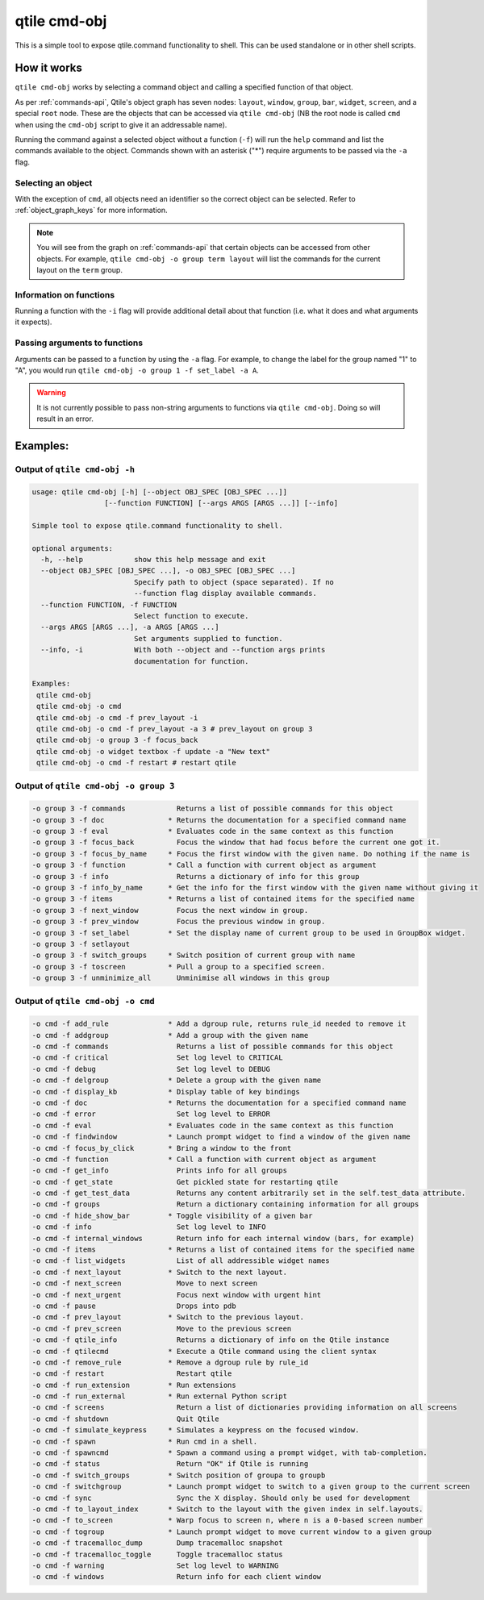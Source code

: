qtile cmd-obj
=============

This is a simple tool to expose qtile.command functionality to shell.
This can be used standalone or in other shell scripts.

How it works
------------

``qtile cmd-obj`` works by selecting a command object and calling a specified function of that object.

As per :ref:`commands-api`, Qtile's object graph has seven nodes: ``layout``, ``window``, ``group``,
``bar``, ``widget``, ``screen``, and a special ``root`` node. These are the objects that can be accessed
via ``qtile cmd-obj`` (NB the root node is called ``cmd`` when using the ``cmd-obj`` script to give it
an addressable name).

Running the command against a selected object without a function (``-f``) will run the ``help``
command and list the commands available to the object. Commands shown with an asterisk ("*") require
arguments to be passed via the ``-a`` flag.

Selecting an object
~~~~~~~~~~~~~~~~~~~

With the exception of ``cmd``, all objects need an identifier so the correct object can be selected. Refer to
:ref:`object_graph_keys` for more information.

.. note::

    You will see from the graph on :ref:`commands-api` that certain objects can be accessed from other objects.
    For example, ``qtile cmd-obj -o group term layout`` will list the commands for the current layout on the
    ``term`` group.

Information on functions
~~~~~~~~~~~~~~~~~~~~~~~~

Running a function with the ``-i`` flag will provide additional detail about that function (i.e. what it does and what
arguments it expects).


Passing arguments to functions
~~~~~~~~~~~~~~~~~~~~~~~~~~~~~~

Arguments can be passed to a function by using the ``-a`` flag. For example, to change the label for the group named "1"
to "A", you would run ``qtile cmd-obj -o group 1 -f set_label -a A``.

.. warning::

    It is not currently possible to pass non-string arguments to functions via ``qtile cmd-obj``. Doing so will
    result in an error.


Examples:
---------

Output of ``qtile cmd-obj -h``
~~~~~~~~~~~~~~~~~~~~~~~~~~~~~~

.. code:: text

    usage: qtile cmd-obj [-h] [--object OBJ_SPEC [OBJ_SPEC ...]]
                     [--function FUNCTION] [--args ARGS [ARGS ...]] [--info]

    Simple tool to expose qtile.command functionality to shell.

    optional arguments:
      -h, --help            show this help message and exit
      --object OBJ_SPEC [OBJ_SPEC ...], -o OBJ_SPEC [OBJ_SPEC ...]
                            Specify path to object (space separated). If no
                            --function flag display available commands.
      --function FUNCTION, -f FUNCTION
                            Select function to execute.
      --args ARGS [ARGS ...], -a ARGS [ARGS ...]
                            Set arguments supplied to function.
      --info, -i            With both --object and --function args prints
                            documentation for function.

    Examples:
     qtile cmd-obj
     qtile cmd-obj -o cmd
     qtile cmd-obj -o cmd -f prev_layout -i
     qtile cmd-obj -o cmd -f prev_layout -a 3 # prev_layout on group 3
     qtile cmd-obj -o group 3 -f focus_back
     qtile cmd-obj -o widget textbox -f update -a "New text"
     qtile cmd-obj -o cmd -f restart # restart qtile

Output of ``qtile cmd-obj -o group 3``
~~~~~~~~~~~~~~~~~~~~~~~~~~~~~~~~~~~~~~

.. code:: text

    -o group 3 -f commands            Returns a list of possible commands for this object
    -o group 3 -f doc               * Returns the documentation for a specified command name
    -o group 3 -f eval              * Evaluates code in the same context as this function
    -o group 3 -f focus_back          Focus the window that had focus before the current one got it.
    -o group 3 -f focus_by_name     * Focus the first window with the given name. Do nothing if the name is
    -o group 3 -f function          * Call a function with current object as argument
    -o group 3 -f info                Returns a dictionary of info for this group
    -o group 3 -f info_by_name      * Get the info for the first window with the given name without giving it
    -o group 3 -f items             * Returns a list of contained items for the specified name
    -o group 3 -f next_window         Focus the next window in group.
    -o group 3 -f prev_window         Focus the previous window in group.
    -o group 3 -f set_label         * Set the display name of current group to be used in GroupBox widget.
    -o group 3 -f setlayout
    -o group 3 -f switch_groups     * Switch position of current group with name
    -o group 3 -f toscreen          * Pull a group to a specified screen.
    -o group 3 -f unminimize_all      Unminimise all windows in this group

Output of ``qtile cmd-obj -o cmd``
~~~~~~~~~~~~~~~~~~~~~~~~~~~~~~~~~~

.. code:: text

    -o cmd -f add_rule              * Add a dgroup rule, returns rule_id needed to remove it
    -o cmd -f addgroup              * Add a group with the given name
    -o cmd -f commands                Returns a list of possible commands for this object
    -o cmd -f critical                Set log level to CRITICAL
    -o cmd -f debug                   Set log level to DEBUG
    -o cmd -f delgroup              * Delete a group with the given name
    -o cmd -f display_kb            * Display table of key bindings
    -o cmd -f doc                   * Returns the documentation for a specified command name
    -o cmd -f error                   Set log level to ERROR
    -o cmd -f eval                  * Evaluates code in the same context as this function
    -o cmd -f findwindow            * Launch prompt widget to find a window of the given name
    -o cmd -f focus_by_click        * Bring a window to the front
    -o cmd -f function              * Call a function with current object as argument
    -o cmd -f get_info                Prints info for all groups
    -o cmd -f get_state               Get pickled state for restarting qtile
    -o cmd -f get_test_data           Returns any content arbitrarily set in the self.test_data attribute.
    -o cmd -f groups                  Return a dictionary containing information for all groups
    -o cmd -f hide_show_bar         * Toggle visibility of a given bar
    -o cmd -f info                    Set log level to INFO
    -o cmd -f internal_windows        Return info for each internal window (bars, for example)
    -o cmd -f items                 * Returns a list of contained items for the specified name
    -o cmd -f list_widgets            List of all addressible widget names
    -o cmd -f next_layout           * Switch to the next layout.
    -o cmd -f next_screen             Move to next screen
    -o cmd -f next_urgent             Focus next window with urgent hint
    -o cmd -f pause                   Drops into pdb
    -o cmd -f prev_layout           * Switch to the previous layout.
    -o cmd -f prev_screen             Move to the previous screen
    -o cmd -f qtile_info              Returns a dictionary of info on the Qtile instance
    -o cmd -f qtilecmd              * Execute a Qtile command using the client syntax
    -o cmd -f remove_rule           * Remove a dgroup rule by rule_id
    -o cmd -f restart                 Restart qtile
    -o cmd -f run_extension         * Run extensions
    -o cmd -f run_external          * Run external Python script
    -o cmd -f screens                 Return a list of dictionaries providing information on all screens
    -o cmd -f shutdown                Quit Qtile
    -o cmd -f simulate_keypress     * Simulates a keypress on the focused window.
    -o cmd -f spawn                 * Run cmd in a shell.
    -o cmd -f spawncmd              * Spawn a command using a prompt widget, with tab-completion.
    -o cmd -f status                  Return "OK" if Qtile is running
    -o cmd -f switch_groups         * Switch position of groupa to groupb
    -o cmd -f switchgroup           * Launch prompt widget to switch to a given group to the current screen
    -o cmd -f sync                    Sync the X display. Should only be used for development
    -o cmd -f to_layout_index       * Switch to the layout with the given index in self.layouts.
    -o cmd -f to_screen             * Warp focus to screen n, where n is a 0-based screen number
    -o cmd -f togroup               * Launch prompt widget to move current window to a given group
    -o cmd -f tracemalloc_dump        Dump tracemalloc snapshot
    -o cmd -f tracemalloc_toggle      Toggle tracemalloc status
    -o cmd -f warning                 Set log level to WARNING
    -o cmd -f windows                 Return info for each client window
